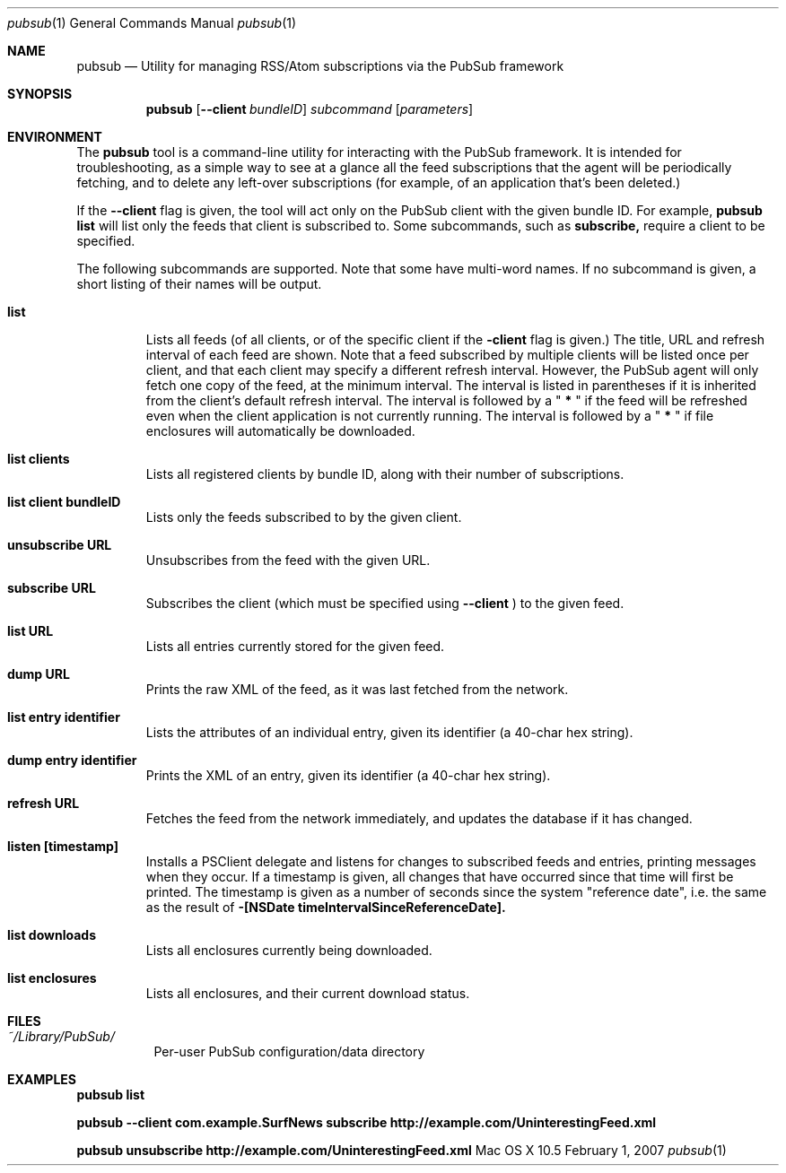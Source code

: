 .\" Automatically generated from mdocxml
.Dd February 1, 2007
.Dt "pubsub" 1
.Os "Mac \&OS \&X 10.5" ""
.Sh NAME
.Nm pubsub 
.Nd Utility for managing RSS/Atom subscriptions via the PubSub framework
.Sh SYNOPSIS
.Nm
.Op Fl -client Ar bundleID
.Ar subcommand
.Op Ar parameters
.Sh ENVIRONMENT
The 
.Li pubsub
tool \&is \&a command-line utility for interacting with the PubSub framework. \&It \&is intended for troubleshooting, \&as \&a simple way \&to see \&at \&a glance all the feed subscriptions that the agent will \&be periodically fetching, and \&to delete any left-over subscriptions (for example, \&of \&an application that's been deleted.) 
.Pp
\&If the 
.Li --client
flag \&is given, the tool will act only \&on the PubSub client with the given bundle ID. For example, 
.Li pubsub list
will list only the feeds that client \&is subscribed to. Some subcommands, such \&as 
.Li subscribe,
require \&a client \&to \&be specified. 
.Pp
The following subcommands are supported. Note that some have multi-word names. \&If \&no subcommand \&is given, \&a short listing \&of their names will \&be output. 
.Pp
.Bl -tag -width XXXXX
.It  Nm list
Lists all feeds (of all clients, \&or \&of the specific client \&if the 
.Li -client
flag \&is given.) The title, URL and refresh interval \&of each feed are shown. Note that \&a feed subscribed \&by multiple clients will \&be listed once per client, and that each client may specify \&a different refresh interval. However, the PubSub agent will only fetch one copy \&of the feed, \&at the minimum interval. The interval \&is listed \&in parentheses \&if \&it \&is inherited from the client's default refresh interval. The interval \&is followed \&by \&a \&"
.Li \&*
\&" \&if the feed will \&be refreshed even when the client application \&is not currently running. The interval \&is followed \&by \&a \&"
.Li \&*
\&" \&if file enclosures will automatically \&be downloaded. 
.It  Nm list clients
Lists all registered clients \&by bundle ID, along with their number \&of subscriptions. 
.It  Nm list client Li bundleID
Lists only the feeds subscribed \&to \&by the given client. 
.It  Nm unsubscribe Li URL
Unsubscribes from the feed with the given URL. 
.It  Nm subscribe Li URL
Subscribes the client (which must \&be specified using 
.Li --client
\&) \&to the given feed. 
.It  Nm list Li URL
Lists all entries currently stored for the given feed. 
.It  Nm dump Li URL
Prints the raw XML \&of the feed, \&as \&it was last fetched from the network. 
.It  Nm list entry Li identifier
Lists the attributes \&of \&an individual entry, given its identifier \&(a 40-char hex string). 
.It  Nm dump entry Li identifier
Prints the XML \&of \&an entry, given its identifier \&(a 40-char hex string). 
.It  Nm refresh Li URL
Fetches the feed from the network immediately, and updates the database \&if \&it has changed. 
.It  Nm listen Li [timestamp]
Installs \&a PSClient delegate and listens for changes \&to subscribed feeds and entries, printing messages when they occur. \&If \&a timestamp \&is given, all changes that have occurred since that time will first \&be printed. The timestamp \&is given \&as \&a number \&of seconds since the system "reference date", i.e. the same \&as the result \&of 
.Li -[NSDate timeIntervalSinceReferenceDate].
.It  Nm list downloads
Lists all enclosures currently being downloaded. 
.It  Nm list enclosures
Lists all enclosures, and their current download status. 
.El
.Pp
.Sh FILES
.Bl -tag -width indent
.It Pa ~/Library/PubSub/
Per-user PubSub configuration/data directory
.El
.Sh EXAMPLES
.Nm pubsub list
.Pp
.Nm pubsub --client com.example.SurfNews subscribe http://example.com/UninterestingFeed.xml
.Pp
.Nm pubsub unsubscribe http://example.com/UninterestingFeed.xml
.Pp
